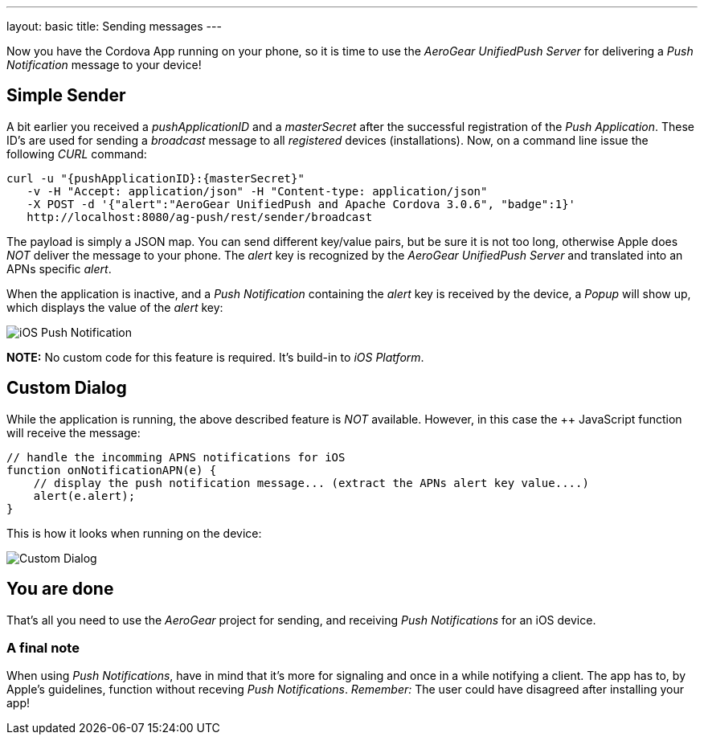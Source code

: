 ---
layout: basic
title: Sending messages
---

Now you have the Cordova App running on your phone, so it is time to use the _AeroGear UnifiedPush Server_ for delivering a _Push Notification_ message to your device!

== Simple Sender

A bit earlier you received a _pushApplicationID_ and a _masterSecret_ after the successful registration of the _Push Application_. These ID's  are used for sending a _broadcast_ message to all _registered_ devices (installations). Now, on a command line issue the following _CURL_ command:

[source,c]
----
curl -u "{pushApplicationID}:{masterSecret}"
   -v -H "Accept: application/json" -H "Content-type: application/json" 
   -X POST -d '{"alert":"AeroGear UnifiedPush and Apache Cordova 3.0.6", "badge":1}'
   http://localhost:8080/ag-push/rest/sender/broadcast
----

The payload is simply a JSON map. You can send different key/value pairs, but be sure it is not too long, otherwise Apple does _NOT_ deliver the message to your phone. The _alert_ key is recognized by the _AeroGear UnifiedPush Server_ and translated into an APNs specific _alert_.


When the application is inactive, and a _Push Notification_ containing the _alert_ key is received by the device, a _Popup_ will show up, which displays the value of the _alert_ key:

image:./img/PushMessage.jpg[iOS Push Notification]


**NOTE:** No custom code for this feature is required. It's build-in to _iOS Platform_.


== Custom Dialog

While the application is running, the above described feature is _NOT_ available. However, in this case the ++ JavaScript function will receive the message:

[source,javascript]
----
// handle the incomming APNS notifications for iOS
function onNotificationAPN(e) {
    // display the push notification message... (extract the APNs alert key value....)
    alert(e.alert);
}
----

This is how it looks when running on the device:

image:./img/CustomDialog.jpg[Custom Dialog]


== You are done

That's all you need to use the _AeroGear_ project for sending, and receiving _Push Notifications_ for an iOS device.

=== A final note

When using _Push Notifications_, have in mind that it's more for signaling and once in a while notifying a client. The app has to, by Apple's guidelines, function without receving _Push Notifications_. _Remember:_ The user could have disagreed after installing your app!


